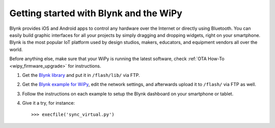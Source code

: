 Getting started with Blynk and the WiPy
---------------------------------------

Blynk provides iOS and Android apps to control any hardware over the Internet
or directly using Bluetooth. You can easily build graphic interfaces for all your projects
by simply dragging and dropping widgets, right on your smartphone.
Blynk is the most popular IoT platform used by design studios, makers, educators,
and equipment vendors all over the world.

Before anything else, make sure that your WiPy is running
the latest software, check :ref:`OTA How-To <wipy_firmware_upgrade>` for instructions.

1. Get the `Blynk library <https://github.com/vshymanskyy/blynk-library-python/blob/master/BlynkLib.py>`_ and put it in ``/flash/lib/`` via FTP.
2. Get the `Blynk example for WiPy <https://github.com/vshymanskyy/blynk-library-python/blob/master/examples/hardware/PyCom_WiPy.py>`_, edit the network settings, and afterwards
   upload it to ``/flash/`` via FTP as well.
3. Follow the instructions on each example to setup the Blynk dashboard on your smartphone or tablet.
4. Give it a try, for instance::

   >>> execfile('sync_virtual.py')
